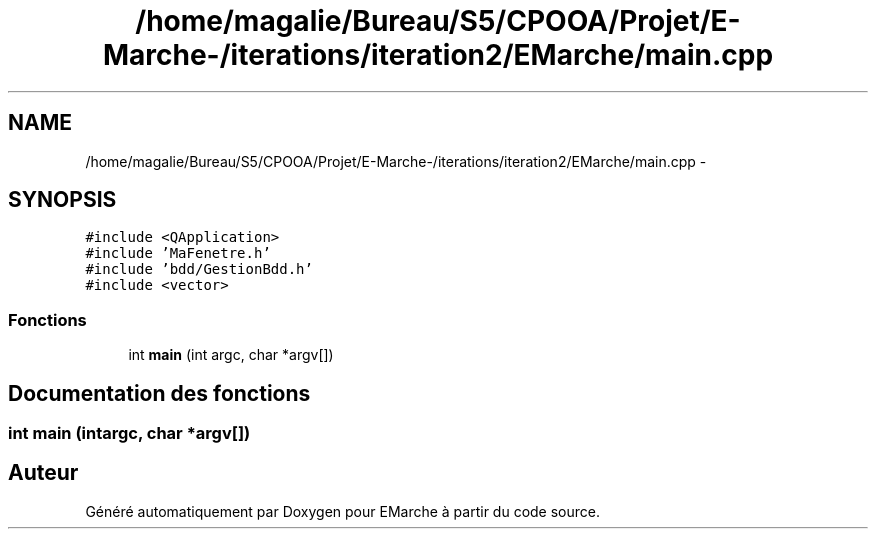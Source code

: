 .TH "/home/magalie/Bureau/S5/CPOOA/Projet/E-Marche-/iterations/iteration2/EMarche/main.cpp" 3 "Vendredi 18 Décembre 2015" "Version 2" "EMarche" \" -*- nroff -*-
.ad l
.nh
.SH NAME
/home/magalie/Bureau/S5/CPOOA/Projet/E-Marche-/iterations/iteration2/EMarche/main.cpp \- 
.SH SYNOPSIS
.br
.PP
\fC#include <QApplication>\fP
.br
\fC#include 'MaFenetre\&.h'\fP
.br
\fC#include 'bdd/GestionBdd\&.h'\fP
.br
\fC#include <vector>\fP
.br

.SS "Fonctions"

.in +1c
.ti -1c
.RI "int \fBmain\fP (int argc, char *argv[])"
.br
.in -1c
.SH "Documentation des fonctions"
.PP 
.SS "int main (intargc, char *argv[])"

.SH "Auteur"
.PP 
Généré automatiquement par Doxygen pour EMarche à partir du code source\&.
